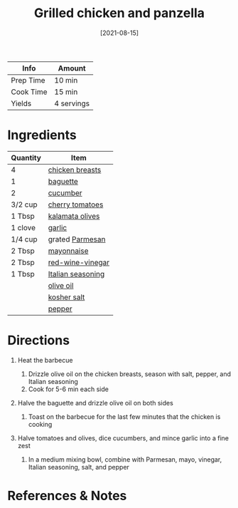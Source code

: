 #+TITLE: Grilled chicken and panzella

| Info      | Amount     |
|-----------+------------|
| Prep Time | 10 min     |
| Cook Time | 15 min     |
| Yields    | 4 servings |
#+DATE: [2021-08-15]
#+LAST_MODIFIED:
#+FILETAGS: :recipe:barbecue :chicken :dinner:

* Ingredients

| Quantity | Item                                                        |
|----------+-------------------------------------------------------------|
| 4        | [[../_ingredients/chicken-breast.md][chicken breasts]]      |
| 1        | [[../_ingredients/baguette.md][baguette]]                   |
| 2        | [[../_ingredients/cucumber.md][cucumber]]                   |
| 3/2 cup  | [[../_ingredients/cherry-tomato.md][cherry tomatoes]]       |
| 1 Tbsp   | [[../_ingredients/kalamata-olives.md][kalamata olives]]     |
| 1 clove  | [[../_ingredients/garlic.md][garlic]]                       |
| 1/4 cup  | grated [[../_ingredients/parmesan.md][Parmesan]]            |
| 2 Tbsp   | [[../_ingredients/mayonnaise.md][mayonnaise]]               |
| 2 Tbsp   | [[../_ingredients/red-wine-vinegar.md][red-wine-vinegar]]   |
| 1 Tbsp   | [[../_ingredients/italian-seasoning.md][Italian seasoning]] |
|          | [[../_ingredients/olive-oil.md][olive oil]]                 |
|          | [[../_ingredients/kosher-salt.md][kosher salt]]             |
|          | [[../_ingredients/pepper.md][pepper]]                       |

* Directions

1. Heat the barbecue

   1. Drizzle olive oil on the chicken breasts, season with salt, pepper, and Italian seasoning
   2. Cook for 5-6 min each side

2. Halve the baguette and drizzle olive oil on both sides

   1. Toast on the barbecue for the last few minutes that the chicken is cooking

3. Halve tomatoes and olives, dice cucumbers, and mince garlic into a fine zest

   1. In a medium mixing bowl, combine with Parmesan, mayo, vinegar, Italian seasoning, salt, and pepper

* References & Notes
